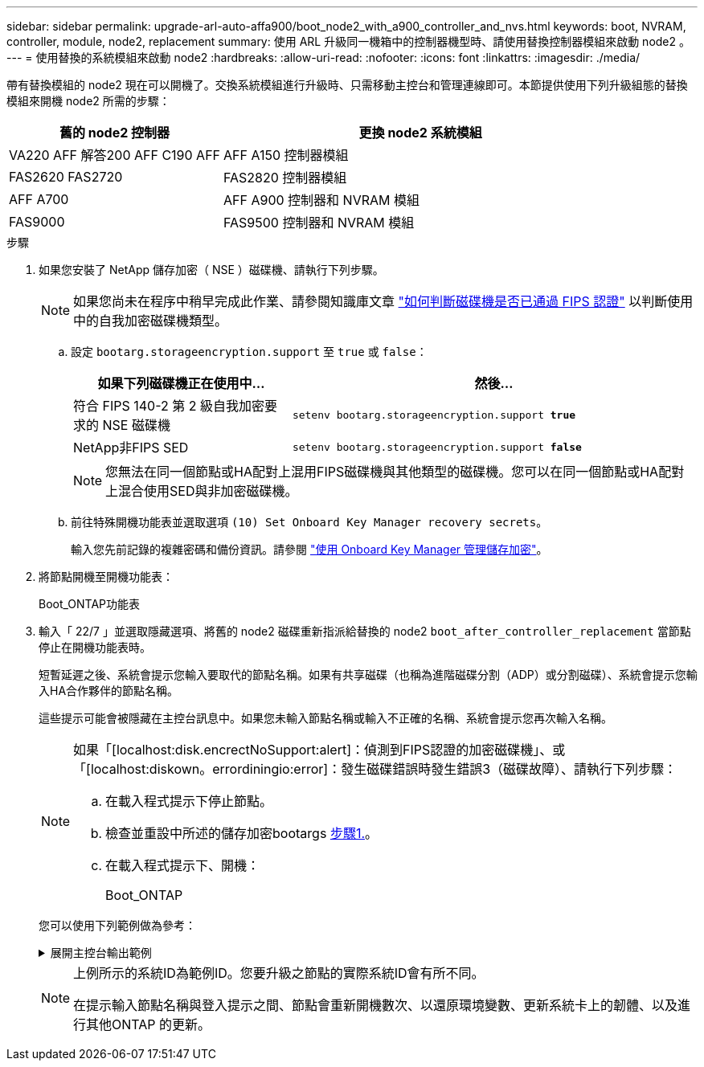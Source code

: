 ---
sidebar: sidebar 
permalink: upgrade-arl-auto-affa900/boot_node2_with_a900_controller_and_nvs.html 
keywords: boot, NVRAM, controller, module, node2, replacement 
summary: 使用 ARL 升級同一機箱中的控制器機型時、請使用替換控制器模組來啟動 node2 。 
---
= 使用替換的系統模組來啟動 node2
:hardbreaks:
:allow-uri-read: 
:nofooter: 
:icons: font
:linkattrs: 
:imagesdir: ./media/


[role="lead"]
帶有替換模組的 node2 現在可以開機了。交換系統模組進行升級時、只需移動主控台和管理連線即可。本節提供使用下列升級組態的替換模組來開機 node2 所需的步驟：

[cols="35,65"]
|===
| 舊的 node2 控制器 | 更換 node2 系統模組 


| VA220 AFF
解答200 AFF
C190 AFF | AFF A150 控制器模組 


| FAS2620
FAS2720 | FAS2820 控制器模組 


| AFF A700 | AFF A900 控制器和 NVRAM 模組 


| FAS9000 | FAS9500 控制器和 NVRAM 模組 
|===
.步驟
. [[boot_node2_step1]] 如果您安裝了 NetApp 儲存加密（ NSE ）磁碟機、請執行下列步驟。
+

NOTE: 如果您尚未在程序中稍早完成此作業、請參閱知識庫文章 https://kb.netapp.com/onprem/ontap/Hardware/How_to_tell_if_a_drive_is_FIPS_certified["如何判斷磁碟機是否已通過 FIPS 認證"^] 以判斷使用中的自我加密磁碟機類型。

+
.. 設定 `bootarg.storageencryption.support` 至 `true` 或 `false`：
+
[cols="35,65"]
|===
| 如果下列磁碟機正在使用中… | 然後… 


| 符合 FIPS 140-2 第 2 級自我加密要求的 NSE 磁碟機 | `setenv bootarg.storageencryption.support *true*` 


| NetApp非FIPS SED | `setenv bootarg.storageencryption.support *false*` 
|===
+
[NOTE]
====
您無法在同一個節點或HA配對上混用FIPS磁碟機與其他類型的磁碟機。您可以在同一個節點或HA配對上混合使用SED與非加密磁碟機。

====
.. 前往特殊開機功能表並選取選項 `(10) Set Onboard Key Manager recovery secrets`。
+
輸入您先前記錄的複雜密碼和備份資訊。請參閱 link:manage_storage_encryption_using_okm.html["使用 Onboard Key Manager 管理儲存加密"]。



. 將節點開機至開機功能表：
+
Boot_ONTAP功能表

. 輸入「 22/7 」並選取隱藏選項、將舊的 node2 磁碟重新指派給替換的 node2 `boot_after_controller_replacement` 當節點停止在開機功能表時。
+
短暫延遲之後、系統會提示您輸入要取代的節點名稱。如果有共享磁碟（也稱為進階磁碟分割（ADP）或分割磁碟）、系統會提示您輸入HA合作夥伴的節點名稱。

+
這些提示可能會被隱藏在主控台訊息中。如果您未輸入節點名稱或輸入不正確的名稱、系統會提示您再次輸入名稱。

+
[NOTE]
====
如果「[localhost:disk.encrectNoSupport:alert]：偵測到FIPS認證的加密磁碟機」、或「[localhost:diskown。errordiningio:error]：發生磁碟錯誤時發生錯誤3（磁碟故障）、請執行下列步驟：

.. 在載入程式提示下停止節點。
.. 檢查並重設中所述的儲存加密bootargs <<A900_boot_node2,步驟1.>>。
.. 在載入程式提示下、開機：
+
Boot_ONTAP



====
+
您可以使用下列範例做為參考：

+
.展開主控台輸出範例
[%collapsible]
====
[listing]
----
LOADER-A> boot_ontap menu
.
.
<output truncated>
.
All rights reserved.
*******************************
*                             *
* Press Ctrl-C for Boot Menu. *
*                             *
*******************************
.
<output truncated>
.
Please choose one of the following:

(1)  Normal Boot.
(2)  Boot without /etc/rc.
(3)  Change password.
(4)  Clean configuration and initialize all disks.
(5)  Maintenance mode boot.
(6)  Update flash from backup config.
(7)  Install new software first.
(8)  Reboot node.
(9)  Configure Advanced Drive Partitioning.
(10) Set Onboard Key Manager recovery secrets.
(11) Configure node for external key management.
Selection (1-11)? 22/7

(22/7)                          Print this secret List
(25/6)                          Force boot with multiple filesystem disks missing.
(25/7)                          Boot w/ disk labels forced to clean.
(29/7)                          Bypass media errors.
(44/4a)                         Zero disks if needed and create new flexible root volume.
(44/7)                          Assign all disks, Initialize all disks as SPARE, write DDR labels
.
.
<output truncated>
.
.
(wipeconfig)                        Clean all configuration on boot device
(boot_after_controller_replacement) Boot after controller upgrade
(boot_after_mcc_transition)         Boot after MCC transition
(9a)                                Unpartition all disks and remove their ownership information.
(9b)                                Clean configuration and initialize node with partitioned disks.
(9c)                                Clean configuration and initialize node with whole disks.
(9d)                                Reboot the node.
(9e)                                Return to main boot menu.



The boot device has changed. System configuration information could be lost. Use option (6) to restore the system configuration, or option (4) to initialize all disks and setup a new system.
Normal Boot is prohibited.

Please choose one of the following:

(1)  Normal Boot.
(2)  Boot without /etc/rc.
(3)  Change password.
(4)  Clean configuration and initialize all disks.
(5)  Maintenance mode boot.
(6)  Update flash from backup config.
(7)  Install new software first.
(8)  Reboot node.
(9)  Configure Advanced Drive Partitioning.
(10) Set Onboard Key Manager recovery secrets.
(11) Configure node for external key management.
Selection (1-11)? boot_after_controller_replacement

This will replace all flash-based configuration with the last backup to disks. Are you sure you want to continue?: yes

.
.
<output truncated>
.
.
Controller Replacement: Provide name of the node you would like to replace:<nodename of the node being replaced>
Changing sysid of node node1 disks.
Fetched sanown old_owner_sysid = 536940063 and calculated old sys id = 536940063
Partner sysid = 4294967295, owner sysid = 536940063
.
.
<output truncated>
.
.
varfs_backup_restore: restore using /mroot/etc/varfs.tgz
varfs_backup_restore: attempting to restore /var/kmip to the boot device
varfs_backup_restore: failed to restore /var/kmip to the boot device
varfs_backup_restore: attempting to restore env file to the boot device
varfs_backup_restore: successfully restored env file to the boot device wrote key file "/tmp/rndc.key"
varfs_backup_restore: timeout waiting for login
varfs_backup_restore: Rebooting to load the new varfs
Terminated
<node reboots>

System rebooting...

.
.
Restoring env file from boot media...
copy_env_file:scenario = head upgrade
Successfully restored env file from boot media...
Rebooting to load the restored env file...
.
System rebooting...
.
.
.
<output truncated>
.
.
.
.
WARNING: System ID mismatch. This usually occurs when replacing a boot device or NVRAM cards!
Override system ID? {y|n} y
.
.
.
.
Login:
----
====
+
[NOTE]
====
上例所示的系統ID為範例ID。您要升級之節點的實際系統ID會有所不同。

在提示輸入節點名稱與登入提示之間、節點會重新開機數次、以還原環境變數、更新系統卡上的韌體、以及進行其他ONTAP 的更新。

====

